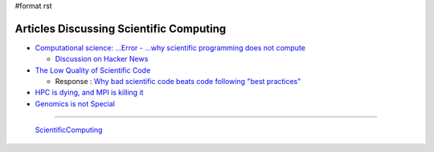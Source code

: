 #format rst

Articles Discussing Scientific Computing
========================================

* `Computational science: ...Error - ...why scientific programming does not compute`_

  * `Discussion on Hacker News`_

* `The Low Quality of Scientific Code`_

  * Response : `Why bad scientific code beats code following "best practices"`_

* `HPC is dying, and MPI is killing it`_

* `Genomics is not Special`_

-------------------------

 ScientificComputing_

.. ############################################################################

.. _`Computational science: ...Error - ...why scientific programming does not compute`: http://www.nature.com/news/2010/101013/full/467775a.html

.. _Discussion on Hacker News: https://news.ycombinator.com/item?id=2735537

.. _The Low Quality of Scientific Code: http://techblog.bozho.net/the-astonishingly-low-quality-of-scientific-code/

.. _Why bad scientific code beats code following "best practices": http://yosefk.com/blog/why-bad-scientific-code-beats-code-following-best-practices.html

.. _HPC is dying, and MPI is killing it: http://www.dursi.ca/hpc-is-dying-and-mpi-is-killing-it/

.. _Genomics is not Special: https://www.biostars.org/p/119918/

.. _ScientificComputing: ../ScientificComputing

